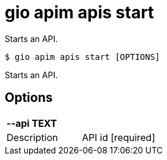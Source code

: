 = gio apim apis start

Starts an API.

[source,shell]
----
$ gio apim apis start [OPTIONS]
----

Starts an API.

== Options

[cols="2a*"]

|===

2+| *--api TEXT*

|Description | API id  [required]

|===
